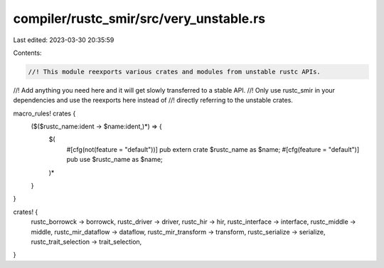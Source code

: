 compiler/rustc_smir/src/very_unstable.rs
========================================

Last edited: 2023-03-30 20:35:59

Contents:

.. code-block:: rs

    //! This module reexports various crates and modules from unstable rustc APIs.
//! Add anything you need here and it will get slowly transferred to a stable API.
//! Only use rustc_smir in your dependencies and use the reexports here instead of
//! directly referring to the unstable crates.

macro_rules! crates {
    ($($rustc_name:ident -> $name:ident,)*) => {
        $(
            #[cfg(not(feature = "default"))]
            pub extern crate $rustc_name as $name;
            #[cfg(feature = "default")]
            pub use $rustc_name as $name;
        )*
    }
}

crates! {
    rustc_borrowck -> borrowck,
    rustc_driver -> driver,
    rustc_hir -> hir,
    rustc_interface -> interface,
    rustc_middle -> middle,
    rustc_mir_dataflow -> dataflow,
    rustc_mir_transform -> transform,
    rustc_serialize -> serialize,
    rustc_trait_selection -> trait_selection,
}


